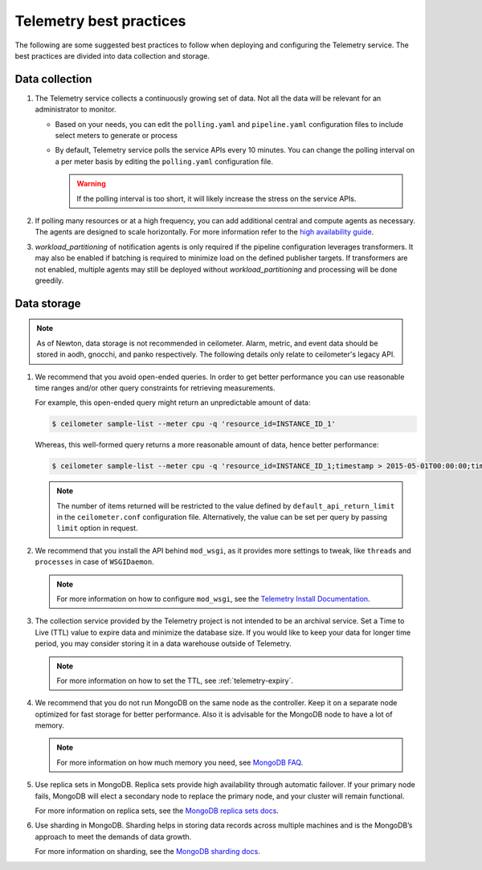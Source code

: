 Telemetry best practices
~~~~~~~~~~~~~~~~~~~~~~~~

The following are some suggested best practices to follow when deploying
and configuring the Telemetry service. The best practices are divided
into data collection and storage.

Data collection
---------------

#. The Telemetry service collects a continuously growing set of data. Not
   all the data will be relevant for an administrator to monitor.

   -  Based on your needs, you can edit the ``polling.yaml`` and
      ``pipeline.yaml`` configuration files to include select meters to
      generate or process

   -  By default, Telemetry service polls the service APIs every 10
      minutes. You can change the polling interval on a per meter basis by
      editing the ``polling.yaml`` configuration file.

      .. warning::

         If the polling interval is too short, it will likely increase the
         stress on the service APIs.

#. If polling many resources or at a high frequency, you can add additional
   central and compute agents as necessary. The agents are designed to scale
   horizontally. For more information refer to the `high availability guide
   <https://docs.openstack.org/ha-guide/controller-ha-telemetry.html>`_.

#. `workload_partitioning` of notification agents is only required if
   the pipeline configuration leverages transformers. It may also be enabled if
   batching is required to minimize load on the defined publisher targets. If
   transformers are not enabled, multiple agents may still be deployed without
   `workload_partitioning` and processing will be done greedily.

Data storage
------------

.. note::

   As of Newton, data storage is not recommended in ceilometer. Alarm,
   metric, and event data should be stored in aodh, gnocchi, and panko
   respectively. The following details only relate to ceilometer's legacy
   API.

#. We recommend that you avoid open-ended queries. In order to get better
   performance you can use reasonable time ranges and/or other query
   constraints for retrieving measurements.

   For example, this open-ended query might return an unpredictable amount
   of data:

   .. code-block:: console

      $ ceilometer sample-list --meter cpu -q 'resource_id=INSTANCE_ID_1'

   Whereas, this well-formed query returns a more reasonable amount of
   data, hence better performance:

   .. code-block:: console

      $ ceilometer sample-list --meter cpu -q 'resource_id=INSTANCE_ID_1;timestamp > 2015-05-01T00:00:00;timestamp < 2015-06-01T00:00:00'

   .. note::

      The number of items returned will be
      restricted to the value defined by ``default_api_return_limit`` in the
      ``ceilometer.conf`` configuration file. Alternatively, the value can
      be set per query by passing ``limit`` option in request.

#. We recommend that you install the API behind ``mod_wsgi``, as it provides
   more settings to tweak, like ``threads`` and ``processes`` in case of
   ``WSGIDaemon``.

   .. note::

      For more information on how to configure ``mod_wsgi``, see the
      `Telemetry Install Documentation
      <https://docs.openstack.org/developer/ceilometer/install/mod_wsgi.html>`__.

#. The collection service provided by the Telemetry project is not intended
   to be an archival service. Set a Time to Live (TTL) value to expire data
   and minimize the database size. If you would like to keep your data for
   longer time period, you may consider storing it in a data warehouse
   outside of Telemetry.

   .. note::

      For more information on how to set the TTL, see
      :ref:`telemetry-expiry`.

#. We recommend that you do not run MongoDB on the same node as the
   controller. Keep it on a separate node optimized for fast storage for
   better performance. Also it is advisable for the MongoDB node to have a
   lot of memory.

   .. note::

      For more information on how much memory you need, see `MongoDB
      FAQ <http://docs.mongodb.org/manual/faq/diagnostics/#how-do-i-calculate-how-much-ram-i-need-for-my-application>`__.

#. Use replica sets in MongoDB. Replica sets provide high availability
   through automatic failover. If your primary node fails, MongoDB will
   elect a secondary node to replace the primary node, and your cluster
   will remain functional.

   For more information on replica sets, see the `MongoDB replica sets
   docs <http://docs.mongodb.org/manual/tutorial/deploy-replica-set/>`__.

#. Use sharding in MongoDB. Sharding helps in storing data records across
   multiple machines and is the MongoDB’s approach to meet the demands of
   data growth.

   For more information on sharding, see the `MongoDB sharding
   docs <http://docs.mongodb.org/manual/sharding/>`__.
